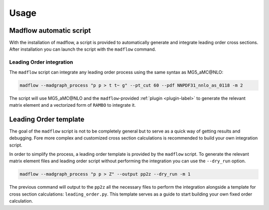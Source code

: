 .. _usage-label:

Usage
=====

Madflow automatic script
------------------------

With the installation of madflow, a script is provided to automatically generate and integrate
leading order cross sections.
After installation you can launch the script with the ``madflow`` command.

Leading Order integration
^^^^^^^^^^^^^^^^^^^^^^^^^

The ``madflow`` script can integrate any leading order process using
the same syntax as MG5_aMC\@NLO:

.. code-block:: bash

  madflow --madgraph_process "p p > t t~ g" --pt_cut 60 --pdf NNPDF31_nnlo_as_0118 -m 2


The script will use MG5_aMC\@NLO and the ``madflow``-provided :ref:`plugin <plugin-label>`
to generate the relevant matrix element and a vectorized form of ``RAMBO`` to
integrate it.


.. _lotemplate-label:

Leading Order template
----------------------

The goal of the ``madflow`` script is not to be completely general but to serve as a quick way
of getting results and debugging.
Fore more complex and customized cross section calculations is recommended to build your own
integration script.

In order to simplify the process, a leading order template is provided by the ``madflow``
script.
To generate the relevant matrix element files and leading order script without performing the integration
you can use the ``--dry_run`` option.

.. code-block:: bash

  madflow --madgraph_process "p p > Z" --output pp2z --dry_run -m 1


The previous command will output to the ``pp2z`` all the necessary files to perform the integration
alongside a template for cross section calculations: ``leading_order.py``.
This template serves as a guide to start building your own fixed order calculation.
